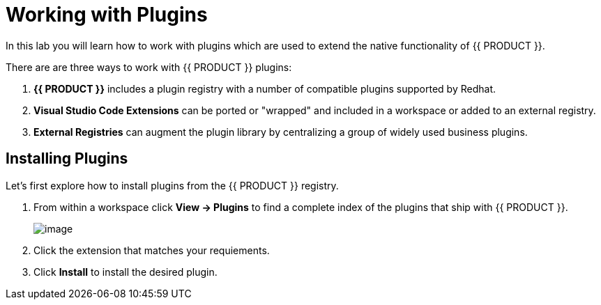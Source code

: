[[plugins]]
= Working with Plugins
In this lab you will learn how to work with plugins which are used to extend the native functionality of {{ PRODUCT }}.

There are are three ways to work with {{ PRODUCT }} plugins:

. *{{ PRODUCT }}* includes a plugin registry with a number of compatible plugins supported by Redhat.
. *Visual Studio Code Extensions* can be ported or "wrapped" and included in a workspace or added to an external registry.
. *External Registries* can augment the plugin library by centralizing a group of widely used business plugins.

== Installing Plugins
Let's first explore how to install plugins from the {{ PRODUCT }} registry.

. From within a workspace click *View → Plugins* to find a complete index of the plugins that ship with {{ PRODUCT }}.
+
image::60-view-plugins.png[image]
+
. Click the extension that matches your requiements.
. Click *Install* to install the desired plugin.
